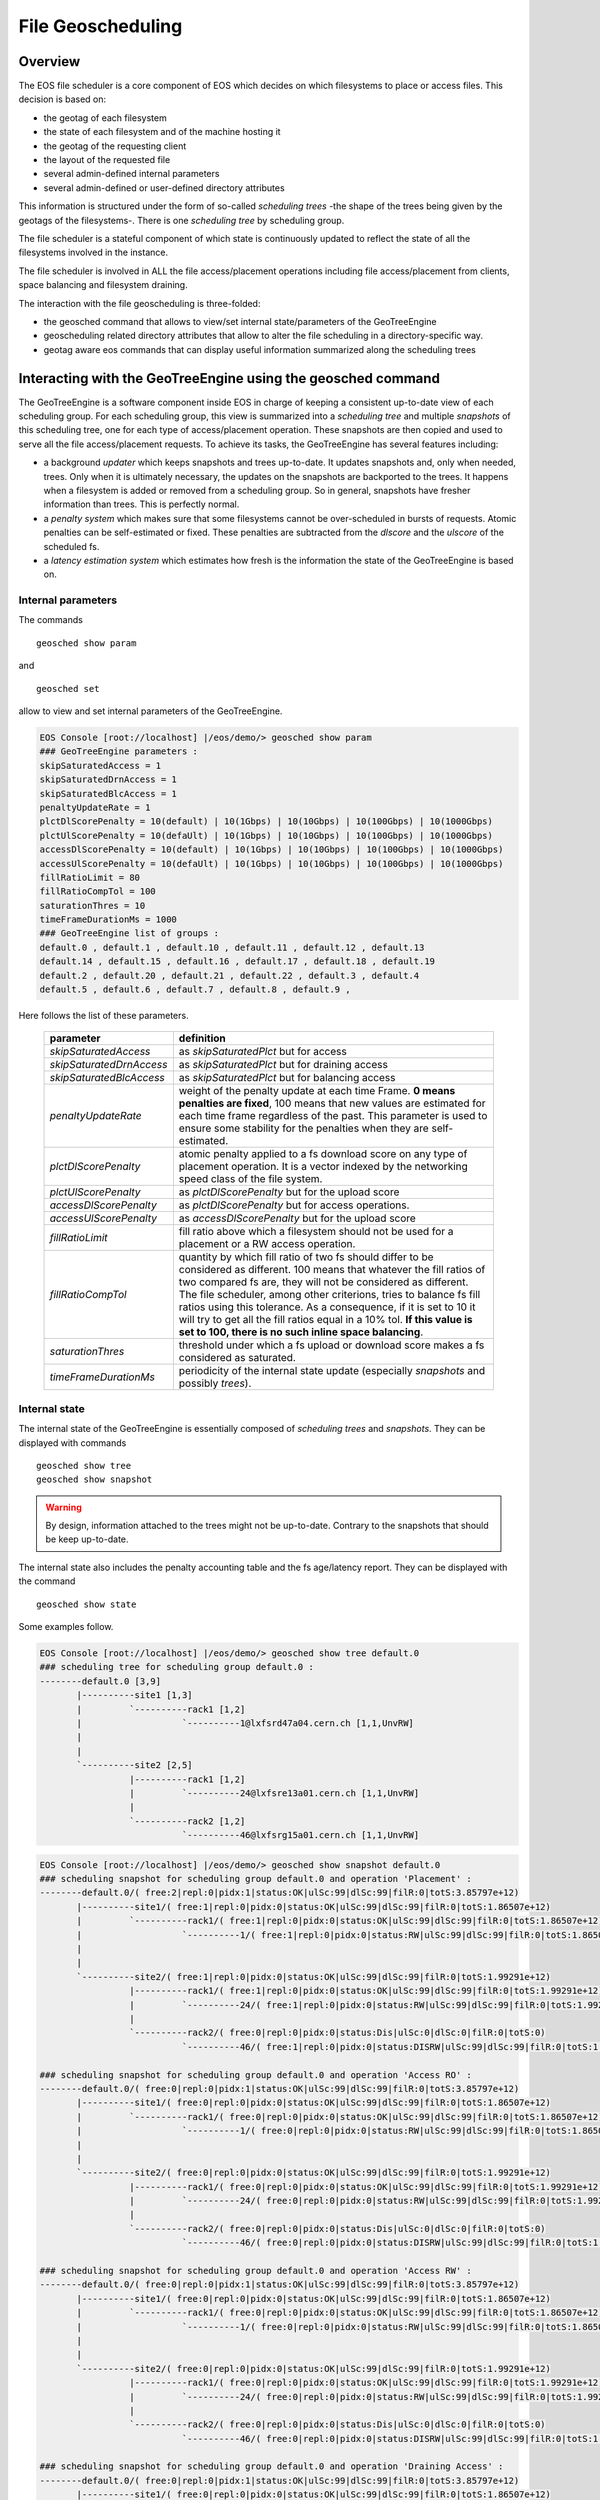 .. highlight:: rst

.. index::
   pair: File Geoscheduling; GEOTAG

File Geoscheduling
==================

Overview
--------

The EOS file scheduler is a core component of EOS which decides on which filesystems to place or access files.
This decision is based on:

* the geotag of each filesystem
* the state of each filesystem and of the machine hosting it
* the geotag of the requesting client
* the layout of the requested file
* several admin-defined internal parameters
* several admin-defined or user-defined directory attributes

This information is structured under the form of so-called *scheduling trees*
-the shape of the trees being given by the geotags of the filesystems-.
There is one *scheduling tree* by scheduling group.

The file scheduler is a stateful component of which state is continuously updated to reflect the state of all
the filesystems involved in the instance.

The file scheduler is involved in ALL the file access/placement operations including file access/placement from clients,
space balancing and filesystem draining.

The interaction with the file geoscheduling is three-folded:

* the geosched command that allows to view/set internal state/parameters of the GeoTreeEngine
* geoscheduling related directory attributes that allow to alter the file scheduling in a directory-specific way.
* geotag aware eos commands that can display useful information summarized along the scheduling trees

Interacting with the GeoTreeEngine using the geosched command
-------------------------------------------------------------
The GeoTreeEngine is a software component inside EOS in charge of keeping a consistent
up-to-date view of each scheduling group. For each scheduling group, this view is summarized into
a *scheduling tree* and multiple *snapshots* of this scheduling tree, one for each type of access/placement operation.
These snapshots are then copied and used to serve all the file access/placement requests.
To achieve its tasks, the GeoTreeEngine has several features including:

* a background *updater* which keeps snapshots and trees up-to-date. It updates snapshots and, only when needed, trees. Only when it is ultimately necessary, the updates on the snapshots are backported to the trees. It happens when a filesystem is added or removed from a scheduling group. So in general, snapshots have fresher information than trees. This is perfectly normal.
* a *penalty system* which makes sure that some filesystems cannot be over-scheduled in bursts of requests. Atomic penalties can be self-estimated or fixed. These penalties are subtracted from the *dlscore* and the *ulscore* of the scheduled fs.
* a *latency estimation system* which estimates how fresh is the information the state of the GeoTreeEngine is based on.

Internal parameters
~~~~~~~~~~~~~~~~~~~
The commands

::

   geosched show param

and

::

   geosched set

allow to view and set internal parameters of the GeoTreeEngine.

.. code-block:: bash

   EOS Console [root://localhost] |/eos/demo/> geosched show param
   ### GeoTreeEngine parameters :
   skipSaturatedAccess = 1
   skipSaturatedDrnAccess = 1
   skipSaturatedBlcAccess = 1
   penaltyUpdateRate = 1
   plctDlScorePenalty = 10(default) | 10(1Gbps) | 10(10Gbps) | 10(100Gbps) | 10(1000Gbps)
   plctUlScorePenalty = 10(defaUlt) | 10(1Gbps) | 10(10Gbps) | 10(100Gbps) | 10(1000Gbps)
   accessDlScorePenalty = 10(default) | 10(1Gbps) | 10(10Gbps) | 10(100Gbps) | 10(1000Gbps)
   accessUlScorePenalty = 10(defaUlt) | 10(1Gbps) | 10(10Gbps) | 10(100Gbps) | 10(1000Gbps)
   fillRatioLimit = 80
   fillRatioCompTol = 100
   saturationThres = 10
   timeFrameDurationMs = 1000
   ### GeoTreeEngine list of groups :
   default.0 , default.1 , default.10 , default.11 , default.12 , default.13
   default.14 , default.15 , default.16 , default.17 , default.18 , default.19
   default.2 , default.20 , default.21 , default.22 , default.3 , default.4
   default.5 , default.6 , default.7 , default.8 , default.9 ,

Here follows the list of these parameters.

.. epigraph::

   ========================= ======================================================================
   parameter                 definition
   ========================= ======================================================================
   *skipSaturatedAccess*     as *skipSaturatedPlct* but for access
   *skipSaturatedDrnAccess*  as *skipSaturatedPlct* but for draining access
   *skipSaturatedBlcAccess*  as *skipSaturatedPlct* but for balancing access
   *penaltyUpdateRate*       weight of the penalty update at each time Frame. **0 means penalties are fixed**, 100 means that new values are estimated for each time frame regardless of the past. This parameter is used to ensure some stability for the penalties when they are self-estimated.
   *plctDlScorePenalty*      atomic penalty applied to a fs download score on any type of placement operation. It is a vector indexed by the networking speed class of the file system.
   *plctUlScorePenalty*      as *plctDlScorePenalty* but for the upload score
   *accessDlScorePenalty*    as *plctDlScorePenalty* but for access operations.
   *accessUlScorePenalty*    as *accessDlScorePenalty* but for the upload score
   *fillRatioLimit*          fill ratio above which a filesystem should not be used for a placement or a RW access operation.
   *fillRatioCompTol*        quantity by which fill ratio of two fs should differ to be considered as different. 100 means that whatever the fill ratios of two compared fs are, they will not be considered as different. The file scheduler, among other criterions, tries to balance fs fill ratios using this tolerance. As a consequence, if it is set to 10 it will try to get all the fill ratios equal in a 10% tol. **If this value is set to 100, there is no such inline space balancing**.
   *saturationThres*         threshold under which a fs upload or download score makes a fs considered as saturated.
   *timeFrameDurationMs*     periodicity of the internal state update (especially *snapshots* and possibly *trees*).
   ========================= ======================================================================

Internal state
~~~~~~~~~~~~~~
The internal state of the GeoTreeEngine is essentially composed of *scheduling trees* and *snapshots*.
They can be displayed with commands

::

   geosched show tree
   geosched show snapshot

.. warning::

      By design, information attached to the trees might not be up-to-date. Contrary to the snapshots that should be keep up-to-date.

The internal state also includes the penalty accounting table and the fs age/latency report. They can be displayed with the command

::

   geosched show state

Some examples follow.

.. code-block:: bash

   EOS Console [root://localhost] |/eos/demo/> geosched show tree default.0
   ### scheduling tree for scheduling group default.0 :
   --------default.0 [3,9]
          |----------site1 [1,3]
          |         `----------rack1 [1,2]
          |                   `----------1@lxfsrd47a04.cern.ch [1,1,UnvRW]
          |
          |
          `----------site2 [2,5]
                    |----------rack1 [1,2]
                    |         `----------24@lxfsre13a01.cern.ch [1,1,UnvRW]
                    |
                    `----------rack2 [1,2]
                              `----------46@lxfsrg15a01.cern.ch [1,1,UnvRW]

.. code-block:: bash

   EOS Console [root://localhost] |/eos/demo/> geosched show snapshot default.0
   ### scheduling snapshot for scheduling group default.0 and operation 'Placement' :
   --------default.0/( free:2|repl:0|pidx:1|status:OK|ulSc:99|dlSc:99|filR:0|totS:3.85797e+12)
          |----------site1/( free:1|repl:0|pidx:0|status:OK|ulSc:99|dlSc:99|filR:0|totS:1.86507e+12)
          |         `----------rack1/( free:1|repl:0|pidx:0|status:OK|ulSc:99|dlSc:99|filR:0|totS:1.86507e+12)
          |                   `----------1/( free:1|repl:0|pidx:0|status:RW|ulSc:99|dlSc:99|filR:0|totS:1.86507e+12)@lxfsrd47a04.cern.ch
          |
          |
          `----------site2/( free:1|repl:0|pidx:0|status:OK|ulSc:99|dlSc:99|filR:0|totS:1.99291e+12)
                    |----------rack1/( free:1|repl:0|pidx:0|status:OK|ulSc:99|dlSc:99|filR:0|totS:1.99291e+12)
                    |         `----------24/( free:1|repl:0|pidx:0|status:RW|ulSc:99|dlSc:99|filR:0|totS:1.99291e+12)@lxfsre13a01.cern.ch
                    |
                    `----------rack2/( free:0|repl:0|pidx:0|status:Dis|ulSc:0|dlSc:0|filR:0|totS:0)
                              `----------46/( free:1|repl:0|pidx:0|status:DISRW|ulSc:99|dlSc:99|filR:0|totS:1.99091e+12)@lxfsrg15a01.cern.ch

   ### scheduling snapshot for scheduling group default.0 and operation 'Access RO' :
   --------default.0/( free:0|repl:0|pidx:1|status:OK|ulSc:99|dlSc:99|filR:0|totS:3.85797e+12)
          |----------site1/( free:0|repl:0|pidx:0|status:OK|ulSc:99|dlSc:99|filR:0|totS:1.86507e+12)
          |         `----------rack1/( free:0|repl:0|pidx:0|status:OK|ulSc:99|dlSc:99|filR:0|totS:1.86507e+12)
          |                   `----------1/( free:0|repl:0|pidx:0|status:RW|ulSc:99|dlSc:99|filR:0|totS:1.86507e+12)@lxfsrd47a04.cern.ch
          |
          |
          `----------site2/( free:0|repl:0|pidx:0|status:OK|ulSc:99|dlSc:99|filR:0|totS:1.99291e+12)
                    |----------rack1/( free:0|repl:0|pidx:0|status:OK|ulSc:99|dlSc:99|filR:0|totS:1.99291e+12)
                    |         `----------24/( free:0|repl:0|pidx:0|status:RW|ulSc:99|dlSc:99|filR:0|totS:1.99291e+12)@lxfsre13a01.cern.ch
                    |
                    `----------rack2/( free:0|repl:0|pidx:0|status:Dis|ulSc:0|dlSc:0|filR:0|totS:0)
                              `----------46/( free:0|repl:0|pidx:0|status:DISRW|ulSc:99|dlSc:99|filR:0|totS:1.99091e+12)@lxfsrg15a01.cern.ch

   ### scheduling snapshot for scheduling group default.0 and operation 'Access RW' :
   --------default.0/( free:0|repl:0|pidx:1|status:OK|ulSc:99|dlSc:99|filR:0|totS:3.85797e+12)
          |----------site1/( free:0|repl:0|pidx:0|status:OK|ulSc:99|dlSc:99|filR:0|totS:1.86507e+12)
          |         `----------rack1/( free:0|repl:0|pidx:0|status:OK|ulSc:99|dlSc:99|filR:0|totS:1.86507e+12)
          |                   `----------1/( free:0|repl:0|pidx:0|status:RW|ulSc:99|dlSc:99|filR:0|totS:1.86507e+12)@lxfsrd47a04.cern.ch
          |
          |
          `----------site2/( free:0|repl:0|pidx:0|status:OK|ulSc:99|dlSc:99|filR:0|totS:1.99291e+12)
                    |----------rack1/( free:0|repl:0|pidx:0|status:OK|ulSc:99|dlSc:99|filR:0|totS:1.99291e+12)
                    |         `----------24/( free:0|repl:0|pidx:0|status:RW|ulSc:99|dlSc:99|filR:0|totS:1.99291e+12)@lxfsre13a01.cern.ch
                    |
                    `----------rack2/( free:0|repl:0|pidx:0|status:Dis|ulSc:0|dlSc:0|filR:0|totS:0)
                              `----------46/( free:0|repl:0|pidx:0|status:DISRW|ulSc:99|dlSc:99|filR:0|totS:1.99091e+12)@lxfsrg15a01.cern.ch

   ### scheduling snapshot for scheduling group default.0 and operation 'Draining Access' :
   --------default.0/( free:0|repl:0|pidx:1|status:OK|ulSc:99|dlSc:99|filR:0|totS:3.85797e+12)
          |----------site1/( free:0|repl:0|pidx:0|status:OK|ulSc:99|dlSc:99|filR:0|totS:1.86507e+12)
          |         `----------rack1/( free:0|repl:0|pidx:0|status:OK|ulSc:99|dlSc:99|filR:0|totS:1.86507e+12)
          |                   `----------1/( free:0|repl:0|pidx:0|status:RW|ulSc:99|dlSc:99|filR:0|totS:1.86507e+12)@lxfsrd47a04.cern.ch
          |
          |
          `----------site2/( free:0|repl:0|pidx:0|status:OK|ulSc:99|dlSc:99|filR:0|totS:1.99291e+12)
                    |----------rack1/( free:0|repl:0|pidx:0|status:OK|ulSc:99|dlSc:99|filR:0|totS:1.99291e+12)
                    |         `----------24/( free:0|repl:0|pidx:0|status:RW|ulSc:99|dlSc:99|filR:0|totS:1.99291e+12)@lxfsre13a01.cern.ch
                    |
                    `----------rack2/( free:0|repl:0|pidx:0|status:Dis|ulSc:0|dlSc:0|filR:0|totS:0)
                              `----------46/( free:0|repl:0|pidx:0|status:DISRW|ulSc:99|dlSc:99|filR:0|totS:1.99091e+12)@lxfsrg15a01.cern.ch

   ### scheduling snapshot for scheduling group default.0 and operation 'Draining Placement' :
   --------default.0/( free:0|repl:0|pidx:1|status:OK|ulSc:99|dlSc:99|filR:0|totS:3.85797e+12)
          |----------site1/( free:0|repl:0|pidx:0|status:OK|ulSc:99|dlSc:99|filR:0|totS:1.86507e+12)
          |         `----------rack1/( free:0|repl:0|pidx:0|status:OK|ulSc:99|dlSc:99|filR:0|totS:1.86507e+12)
          |                   `----------1/( free:1|repl:0|pidx:0|status:RW|ulSc:99|dlSc:99|filR:0|totS:1.86507e+12)@lxfsrd47a04.cern.ch
          |
          |
          `----------site2/( free:0|repl:0|pidx:0|status:OK|ulSc:99|dlSc:99|filR:0|totS:1.99291e+12)
                    |----------rack1/( free:0|repl:0|pidx:0|status:OK|ulSc:99|dlSc:99|filR:0|totS:1.99291e+12)
                    |         `----------24/( free:1|repl:0|pidx:0|status:RW|ulSc:99|dlSc:99|filR:0|totS:1.99291e+12)@lxfsre13a01.cern.ch
                    |
                    `----------rack2/( free:0|repl:0|pidx:0|status:Dis|ulSc:0|dlSc:0|filR:0|totS:0)
                              `----------46/( free:1|repl:0|pidx:0|status:DISRW|ulSc:99|dlSc:99|filR:0|totS:1.99091e+12)@lxfsrg15a01.cern.ch

   ### scheduling snapshot for scheduling group default.0 and operation 'Balancing Access' :
   --------default.0/( free:0|repl:0|pidx:1|status:OK|ulSc:99|dlSc:99|filR:0|totS:3.85797e+12)
          |----------site1/( free:0|repl:0|pidx:0|status:OK|ulSc:99|dlSc:99|filR:0|totS:1.86507e+12)
          |         `----------rack1/( free:0|repl:0|pidx:0|status:OK|ulSc:99|dlSc:99|filR:0|totS:1.86507e+12)
          |                   `----------1/( free:0|repl:0|pidx:0|status:RW|ulSc:99|dlSc:99|filR:0|totS:1.86507e+12)@lxfsrd47a04.cern.ch
          |
          |
          `----------site2/( free:0|repl:0|pidx:0|status:OK|ulSc:99|dlSc:99|filR:0|totS:1.99291e+12)
                    |----------rack1/( free:0|repl:0|pidx:0|status:OK|ulSc:99|dlSc:99|filR:0|totS:1.99291e+12)
                    |         `----------24/( free:0|repl:0|pidx:0|status:RW|ulSc:99|dlSc:99|filR:0|totS:1.99291e+12)@lxfsre13a01.cern.ch
                    |
                    `----------rack2/( free:0|repl:0|pidx:0|status:Dis|ulSc:0|dlSc:0|filR:0|totS:0)
                              `----------46/( free:0|repl:0|pidx:0|status:DISRW|ulSc:99|dlSc:99|filR:0|totS:1.99091e+12)@lxfsrg15a01.cern.ch

   ### scheduling snapshot for scheduling group default.0 and operation 'Draining Placement' :
   --------default.0/( free:0|repl:0|pidx:1|status:OK|ulSc:99|dlSc:99|filR:0|totS:3.85797e+12)
          |----------site1/( free:0|repl:0|pidx:0|status:OK|ulSc:99|dlSc:99|filR:0|totS:1.86507e+12)
          |         `----------rack1/( free:0|repl:0|pidx:0|status:OK|ulSc:99|dlSc:99|filR:0|totS:1.86507e+12)
          |                   `----------1/( free:1|repl:0|pidx:0|status:RW|ulSc:99|dlSc:99|filR:0|totS:1.86507e+12)@lxfsrd47a04.cern.ch
          |
          |
          `----------site2/( free:0|repl:0|pidx:0|status:OK|ulSc:99|dlSc:99|filR:0|totS:1.99291e+12)
                    |----------rack1/( free:0|repl:0|pidx:0|status:OK|ulSc:99|dlSc:99|filR:0|totS:1.99291e+12)
                    |         `----------24/( free:1|repl:0|pidx:0|status:RW|ulSc:99|dlSc:99|filR:0|totS:1.99291e+12)@lxfsre13a01.cern.ch
                    |
                    `----------rack2/( free:0|repl:0|pidx:0|status:Dis|ulSc:0|dlSc:0|filR:0|totS:0)
                              `----------46/( free:1|repl:0|pidx:0|status:DISRW|ulSc:99|dlSc:99|filR:0|totS:1.99091e+12)@lxfsrg15a01.cern.ch

The internal state of the GeoTreeEngine is kept up-to-date by the background updater. It can be paused and resumed with the commands.

::

   geosched updater pause
   geosched updater resume

**A refresh of all the** *scheduling trees* **and** *snapshots* **can be obtained with the command**

::

   geosched forcerefresh

Branch disabling
~~~~~~~~~~~~~~~~
The GeoTreeEngine implements a mechanism to inhibit branches of the snapshots for selected types of operation.
It can be done for all the scheduling groups or only for specific ones.
The list of inhibited branches for each operation can be managed with the commands

::

   geosched disabled add
   geosched disabled rm
   geosched disabled show

.. warning::
   By default, placing data to ungeotagged fs is disabled. That means that for very basic instances (like dev ones), this disabling should be removed by the command

   ::

      geosched disabled rm nogeotag * *

One can foresee multiple applications for this. An example can be found in **the default value that forbids any placement operation to a non-geotagged filesystem**.

Geoscheduling-related directory extended attributes
---------------------------------------------------
In EOS, directories have several extended attributes to control the *placement policy* in multiple situations.
There are three types **placement policy**. Here follows a table with their definition depending on the file layout.

.. epigraph::

   ======= ====================================== ==================================================================== ============================
   Layout     gathered:tag1::tag2                 hybrid:tag1::tag2                                                    scattered
   ======= ====================================== ==================================================================== ============================
   Replica all as close as possible to tag1::tag2 all-1 around tag1::tag2 and 1 as scattered as possible               all as scattered as possible
   RAID    all as close as possible to tag1::tag2 all-n_parity around tag1::tag2 and n_parity as scattered as possible all as scattered as possible
   ======= ====================================== ==================================================================== ============================

The following variables deal with the default *placement policy* in a directory.

.. epigraph::

   ================================= ======================================================================
   parameter                                     definition
   ================================= ======================================================================
   sys.forced.placementpolicy        enforces to use a given placement policy for all file placements in the directory
   sys.forced.nouserplacementpolicy  disables user defined placement policy for the directory
   user.forced.placementpolicy       s.a.
   user.forced.nouserplacementpolicy s.a.
   ================================= ======================================================================

For more detailed information about these attributes, please refer to the help of the command

::

   attr

The file conversion command

::

   file convert

supports mentioning *placement policy*.

The file conversion feature of the :doc:`lru` is also *placement policy*-aware.
The extended directory attribute

.. epigraph::

   ================================== =
   parameter
   ================================== =
   sys.conversion.\<match_rule_name\>
   ================================== =

supports mentioning *placement policy*. For more detailed information about the syntax, please refer to the help of the command

::

   attr


Geotag aware commands
---------------------
The commands

::

   group ls
   space ls

both feature a switch *-g <depth>* that allows to summarize the displayed information along the scheduling trees down to depth *<depth>*.

.. code-block:: bash

   EOS Console [root://localhost] |/eos/demo/> space ls -g 2
   #-------------------------------------------------------------------------------------------------------------------------------------------------------------------------------------------------------
   #     type #           name  #  groupsize #   groupmod #N(fs) #N(fs-rw) #sum(usedbytes) #sum(capacity) #capacity(rw) #nom.capacity #quota #balancing # threshold # converter #  ntx # active #intergroup
   #-------------------------------------------------------------------------------------------------------------------------------------------------------------------------------------------------------
   spaceview           default             0            0     67        66        272.69 G       133.62 T      131.62 T             0    off        off          20          on      2        0         off
   #-------------------------------------------------------------------------------------------------------
   #                         geotag   #N(fs) #N(fs-rw) #sum(usedbytes) #sum(capacity) #capacity(rw)
   #-------------------------------------------------------------------------------------------------------
                             <ROOT>       67        66        272.69 G       133.62 T      131.62 T
                      <ROOT>::site1       23        23        105.72 G        45.79 T       45.79 T
                      <ROOT>::site2       44        43        166.97 G        87.83 T       85.84 T
               <ROOT>::site1::rack1       23        23        105.72 G        45.79 T       45.79 T
               <ROOT>::site2::rack1       22        22         74.36 G        43.92 T       43.92 T
               <ROOT>::site2::rack2       22        21         92.61 G        43.92 T       41.92 T
